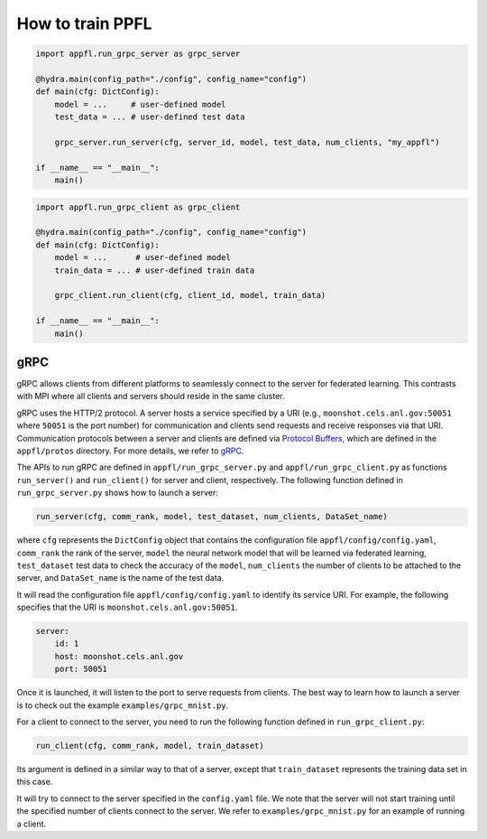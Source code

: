How to train PPFL
=================

.. code-block:: python

    import appfl.run_grpc_server as grpc_server

    @hydra.main(config_path="./config", config_name="config")
    def main(cfg: DictConfig):
        model = ...     # user-defined model
        test_data = ... # user-defined test data

        grpc_server.run_server(cfg, server_id, model, test_data, num_clients, "my_appfl")

    if __name__ == "__main__":
        main()


.. code-block:: python

    import appfl.run_grpc_client as grpc_client

    @hydra.main(config_path="./config", config_name="config")
    def main(cfg: DictConfig):
        model = ...      # user-defined model
        train_data = ... # user-defined train data

        grpc_client.run_client(cfg, client_id, model, train_data)

    if __name__ == "__main__":
        main()


gRPC
----

gRPC allows clients from different platforms to seamlessly connect to the server for federated learning.
This contrasts with MPI where all clients and servers should reside in the same cluster.

gRPC uses the HTTP/2 protocol.
A server hosts a service specified by a URI (e.g., ``moonshot.cels.anl.gov:50051`` where ``50051`` is the port number) for communication and clients send requests and receive responses via that URI. Communication protocols between a server and clients are defined via `Protocol Buffers <https://developers.google.com/protocol-buffers/docs/overview>`_, which are defined in the ``appfl/protos`` directory.
For more details, we refer to `gRPC <https://grpc.io/docs/>`_.

The APIs to run gRPC are defined in ``appfl/run_grpc_server.py`` and ``appfl/run_grpc_client.py`` as functions ``run_server()`` and ``run_client()`` for server and client, respectively.
The following function defined in ``run_grpc_server.py`` shows how to launch a server:

.. code-block:: python

    run_server(cfg, comm_rank, model, test_dataset, num_clients, DataSet_name)

where ``cfg`` represents the ``DictConfig`` object that contains the configuration file ``appfl/config/config.yaml``, ``comm_rank`` the rank of the server, ``model`` the neural network model that will be learned via federated learning, ``test_dataset`` test data to check the accuracy of the ``model``, ``num_clients`` the number of clients to be attached to the server, and ``DataSet_name`` is the name of the test data.

It will read the configuration file ``appfl/config/config.yaml`` to identify its service URI.
For example, the following specifies that the URI is ``moonshot.cels.anl.gov:50051``.

.. code-block:: yaml

    server:
        id: 1
        host: moonshot.cels.anl.gov
        port: 50051

Once it is launched, it will listen to the port to serve requests from clients.
The best way to learn how to launch a server is to check out the example ``examples/grpc_mnist.py``.

For a client to connect to the server, you need to run the following function defined in ``run_grpc_client.py``:

.. code-block:: python

    run_client(cfg, comm_rank, model, train_dataset)

Its argument is defined in a similar way to that of a server, except that ``train_dataset`` represents the training data set in this case.

It will try to connect to the server specified in the ``config.yaml`` file.
We note that the server will not start training until the specified number of clients connect to the server.
We refer to ``examples/grpc_mnist.py`` for an example of running a client.
